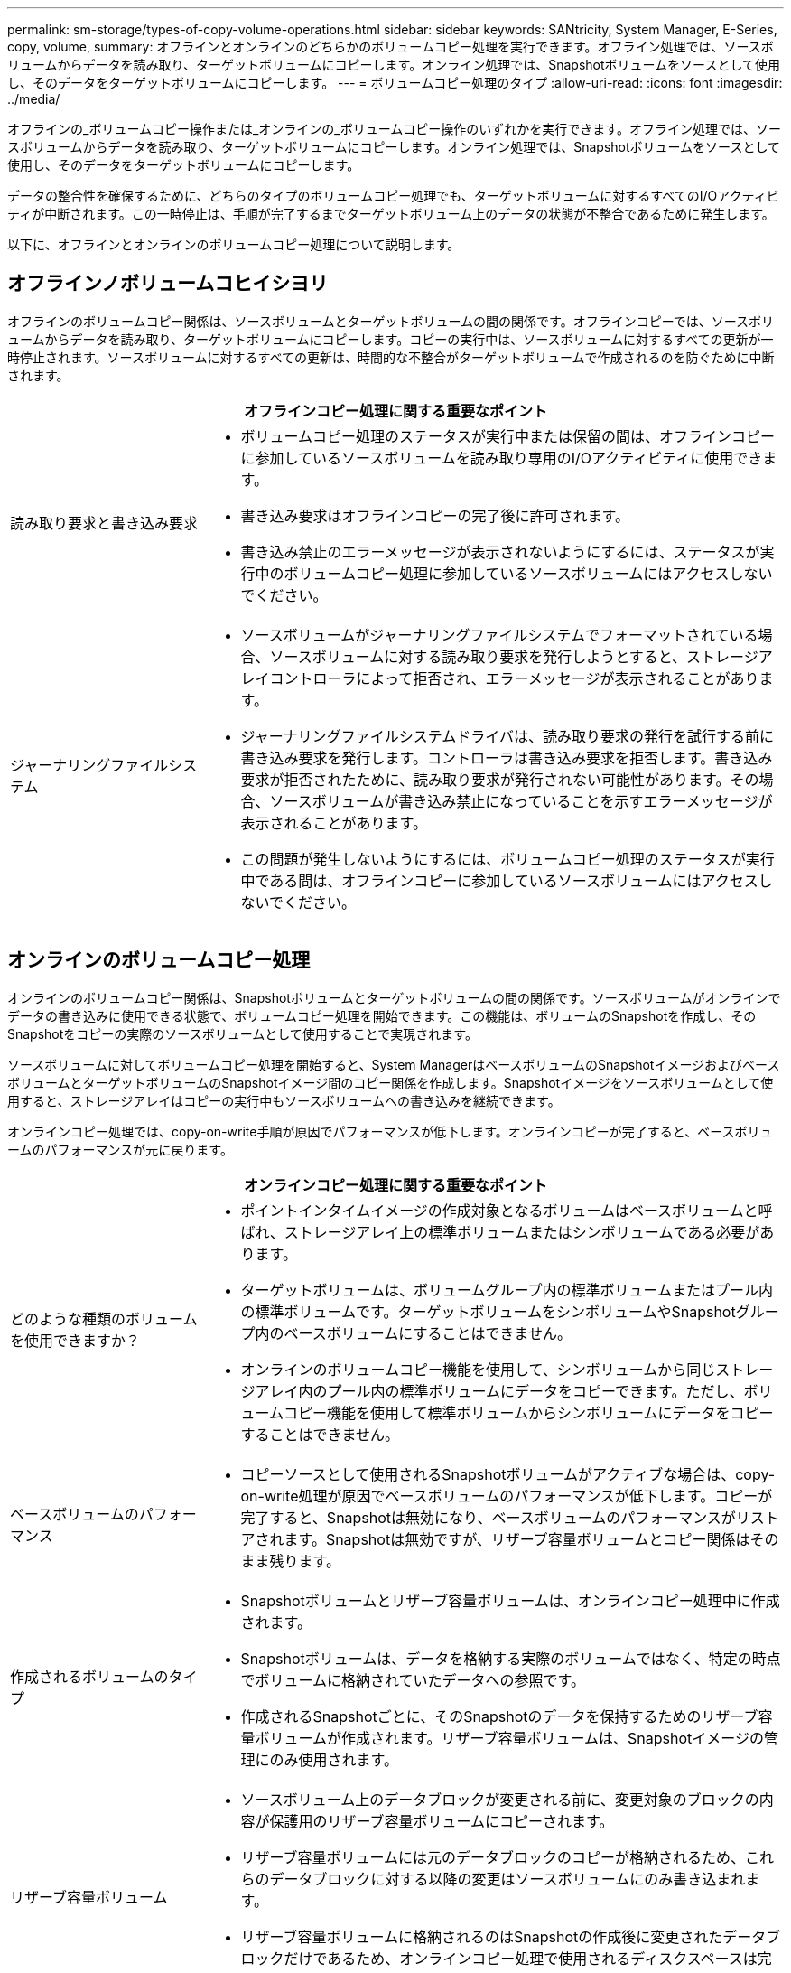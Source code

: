 ---
permalink: sm-storage/types-of-copy-volume-operations.html 
sidebar: sidebar 
keywords: SANtricity, System Manager, E-Series, copy, volume, 
summary: オフラインとオンラインのどちらかのボリュームコピー処理を実行できます。オフライン処理では、ソースボリュームからデータを読み取り、ターゲットボリュームにコピーします。オンライン処理では、Snapshotボリュームをソースとして使用し、そのデータをターゲットボリュームにコピーします。 
---
= ボリュームコピー処理のタイプ
:allow-uri-read: 
:icons: font
:imagesdir: ../media/


[role="lead"]
オフラインの_ボリュームコピー操作または_オンラインの_ボリュームコピー操作のいずれかを実行できます。オフライン処理では、ソースボリュームからデータを読み取り、ターゲットボリュームにコピーします。オンライン処理では、Snapshotボリュームをソースとして使用し、そのデータをターゲットボリュームにコピーします。

データの整合性を確保するために、どちらのタイプのボリュームコピー処理でも、ターゲットボリュームに対するすべてのI/Oアクティビティが中断されます。この一時停止は、手順が完了するまでターゲットボリューム上のデータの状態が不整合であるために発生します。

以下に、オフラインとオンラインのボリュームコピー処理について説明します。



== オフラインノボリュームコヒイシヨリ

オフラインのボリュームコピー関係は、ソースボリュームとターゲットボリュームの間の関係です。オフラインコピーでは、ソースボリュームからデータを読み取り、ターゲットボリュームにコピーします。コピーの実行中は、ソースボリュームに対するすべての更新が一時停止されます。ソースボリュームに対するすべての更新は、時間的な不整合がターゲットボリュームで作成されるのを防ぐために中断されます。

[cols="25h,~"]
|===
2+| オフラインコピー処理に関する重要なポイント 


 a| 
読み取り要求と書き込み要求
 a| 
* ボリュームコピー処理のステータスが実行中または保留の間は、オフラインコピーに参加しているソースボリュームを読み取り専用のI/Oアクティビティに使用できます。
* 書き込み要求はオフラインコピーの完了後に許可されます。
* 書き込み禁止のエラーメッセージが表示されないようにするには、ステータスが実行中のボリュームコピー処理に参加しているソースボリュームにはアクセスしないでください。




 a| 
ジャーナリングファイルシステム
 a| 
* ソースボリュームがジャーナリングファイルシステムでフォーマットされている場合、ソースボリュームに対する読み取り要求を発行しようとすると、ストレージアレイコントローラによって拒否され、エラーメッセージが表示されることがあります。
* ジャーナリングファイルシステムドライバは、読み取り要求の発行を試行する前に書き込み要求を発行します。コントローラは書き込み要求を拒否します。書き込み要求が拒否されたために、読み取り要求が発行されない可能性があります。その場合、ソースボリュームが書き込み禁止になっていることを示すエラーメッセージが表示されることがあります。
* この問題が発生しないようにするには、ボリュームコピー処理のステータスが実行中である間は、オフラインコピーに参加しているソースボリュームにはアクセスしないでください。


|===


== オンラインのボリュームコピー処理

オンラインのボリュームコピー関係は、Snapshotボリュームとターゲットボリュームの間の関係です。ソースボリュームがオンラインでデータの書き込みに使用できる状態で、ボリュームコピー処理を開始できます。この機能は、ボリュームのSnapshotを作成し、そのSnapshotをコピーの実際のソースボリュームとして使用することで実現されます。

ソースボリュームに対してボリュームコピー処理を開始すると、System ManagerはベースボリュームのSnapshotイメージおよびベースボリュームとターゲットボリュームのSnapshotイメージ間のコピー関係を作成します。Snapshotイメージをソースボリュームとして使用すると、ストレージアレイはコピーの実行中もソースボリュームへの書き込みを継続できます。

オンラインコピー処理では、copy-on-write手順が原因でパフォーマンスが低下します。オンラインコピーが完了すると、ベースボリュームのパフォーマンスが元に戻ります。

[cols="25h,~"]
|===
2+| オンラインコピー処理に関する重要なポイント 


 a| 
どのような種類のボリュームを使用できますか？
 a| 
* ポイントインタイムイメージの作成対象となるボリュームはベースボリュームと呼ばれ、ストレージアレイ上の標準ボリュームまたはシンボリュームである必要があります。
* ターゲットボリュームは、ボリュームグループ内の標準ボリュームまたはプール内の標準ボリュームです。ターゲットボリュームをシンボリュームやSnapshotグループ内のベースボリュームにすることはできません。
* オンラインのボリュームコピー機能を使用して、シンボリュームから同じストレージアレイ内のプール内の標準ボリュームにデータをコピーできます。ただし、ボリュームコピー機能を使用して標準ボリュームからシンボリュームにデータをコピーすることはできません。




 a| 
ベースボリュームのパフォーマンス
 a| 
* コピーソースとして使用されるSnapshotボリュームがアクティブな場合は、copy-on-write処理が原因でベースボリュームのパフォーマンスが低下します。コピーが完了すると、Snapshotは無効になり、ベースボリュームのパフォーマンスがリストアされます。Snapshotは無効ですが、リザーブ容量ボリュームとコピー関係はそのまま残ります。




 a| 
作成されるボリュームのタイプ
 a| 
* Snapshotボリュームとリザーブ容量ボリュームは、オンラインコピー処理中に作成されます。
* Snapshotボリュームは、データを格納する実際のボリュームではなく、特定の時点でボリュームに格納されていたデータへの参照です。
* 作成されるSnapshotごとに、そのSnapshotのデータを保持するためのリザーブ容量ボリュームが作成されます。リザーブ容量ボリュームは、Snapshotイメージの管理にのみ使用されます。




 a| 
リザーブ容量ボリューム
 a| 
* ソースボリューム上のデータブロックが変更される前に、変更対象のブロックの内容が保護用のリザーブ容量ボリュームにコピーされます。
* リザーブ容量ボリュームには元のデータブロックのコピーが格納されるため、これらのデータブロックに対する以降の変更はソースボリュームにのみ書き込まれます。
* リザーブ容量ボリュームに格納されるのはSnapshotの作成後に変更されたデータブロックだけであるため、オンラインコピー処理で使用されるディスクスペースは完全な物理コピーよりも少なくなります。


|===